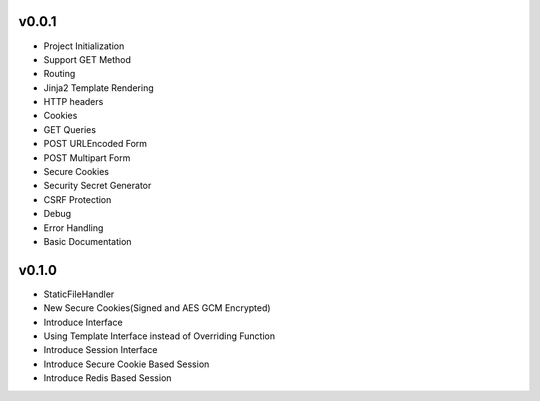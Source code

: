 v0.0.1
------
- Project Initialization
- Support GET Method
- Routing
- Jinja2 Template Rendering
- HTTP headers
- Cookies
- GET Queries
- POST URLEncoded Form
- POST Multipart Form
- Secure Cookies
- Security Secret Generator
- CSRF Protection
- Debug
- Error Handling
- Basic Documentation

v0.1.0
------
- StaticFileHandler
- New Secure Cookies(Signed and AES GCM Encrypted)
- Introduce Interface
- Using Template Interface instead of Overriding Function
- Introduce Session Interface
- Introduce Secure Cookie Based Session
- Introduce Redis Based Session

